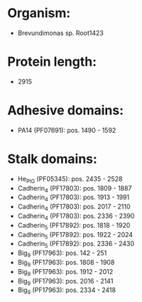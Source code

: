 * Organism:
- Brevundimonas sp. Root1423
* Protein length:
- 2915
* Adhesive domains:
- PA14 (PF07691): pos. 1490 - 1592
* Stalk domains:
- He_PIG (PF05345): pos. 2435 - 2528
- Cadherin_4 (PF17803): pos. 1809 - 1887
- Cadherin_4 (PF17803): pos. 1913 - 1991
- Cadherin_4 (PF17803): pos. 2017 - 2110
- Cadherin_4 (PF17803): pos. 2336 - 2390
- Cadherin_5 (PF17892): pos. 1818 - 1920
- Cadherin_5 (PF17892): pos. 1922 - 2024
- Cadherin_5 (PF17892): pos. 2336 - 2430
- Big_9 (PF17963): pos. 142 - 251
- Big_9 (PF17963): pos. 1808 - 1908
- Big_9 (PF17963): pos. 1912 - 2012
- Big_9 (PF17963): pos. 2016 - 2141
- Big_9 (PF17963): pos. 2334 - 2418

